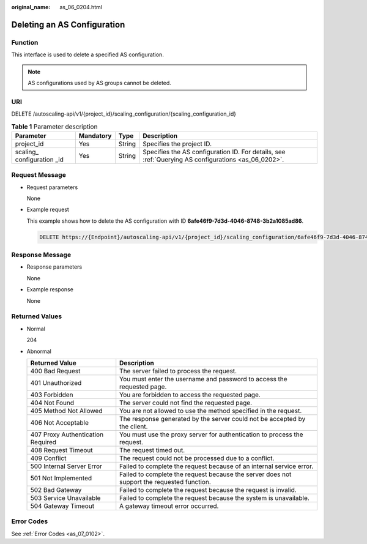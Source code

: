:original_name: as_06_0204.html

.. _as_06_0204:

Deleting an AS Configuration
============================

Function
--------

This interface is used to delete a specified AS configuration.

.. note::

   AS configurations used by AS groups cannot be deleted.

URI
---

DELETE /autoscaling-api/v1/{project_id}/scaling_configuration/{scaling_configuration_id}

.. table:: **Table 1** Parameter description

   +------------------------------+-----------+--------+-----------------------------------------------------------------------------------------------------+
   | Parameter                    | Mandatory | Type   | Description                                                                                         |
   +==============================+===========+========+=====================================================================================================+
   | project_id                   | Yes       | String | Specifies the project ID.                                                                           |
   +------------------------------+-----------+--------+-----------------------------------------------------------------------------------------------------+
   | scaling\_ configuration \_id | Yes       | String | Specifies the AS configuration ID. For details, see :ref:`Querying AS configurations <as_06_0202>`. |
   +------------------------------+-----------+--------+-----------------------------------------------------------------------------------------------------+

Request Message
---------------

-  Request parameters

   None

-  Example request

   This example shows how to delete the AS configuration with ID **6afe46f9-7d3d-4046-8748-3b2a1085ad86**.

   .. code-block:: text

      DELETE https://{Endpoint}/autoscaling-api/v1/{project_id}/scaling_configuration/6afe46f9-7d3d-4046-8748-3b2a1085ad86

Response Message
----------------

-  Response parameters

   None

-  Example response

   None

Returned Values
---------------

-  Normal

   204

-  Abnormal

   +-----------------------------------+--------------------------------------------------------------------------------------------+
   | Returned Value                    | Description                                                                                |
   +===================================+============================================================================================+
   | 400 Bad Request                   | The server failed to process the request.                                                  |
   +-----------------------------------+--------------------------------------------------------------------------------------------+
   | 401 Unauthorized                  | You must enter the username and password to access the requested page.                     |
   +-----------------------------------+--------------------------------------------------------------------------------------------+
   | 403 Forbidden                     | You are forbidden to access the requested page.                                            |
   +-----------------------------------+--------------------------------------------------------------------------------------------+
   | 404 Not Found                     | The server could not find the requested page.                                              |
   +-----------------------------------+--------------------------------------------------------------------------------------------+
   | 405 Method Not Allowed            | You are not allowed to use the method specified in the request.                            |
   +-----------------------------------+--------------------------------------------------------------------------------------------+
   | 406 Not Acceptable                | The response generated by the server could not be accepted by the client.                  |
   +-----------------------------------+--------------------------------------------------------------------------------------------+
   | 407 Proxy Authentication Required | You must use the proxy server for authentication to process the request.                   |
   +-----------------------------------+--------------------------------------------------------------------------------------------+
   | 408 Request Timeout               | The request timed out.                                                                     |
   +-----------------------------------+--------------------------------------------------------------------------------------------+
   | 409 Conflict                      | The request could not be processed due to a conflict.                                      |
   +-----------------------------------+--------------------------------------------------------------------------------------------+
   | 500 Internal Server Error         | Failed to complete the request because of an internal service error.                       |
   +-----------------------------------+--------------------------------------------------------------------------------------------+
   | 501 Not Implemented               | Failed to complete the request because the server does not support the requested function. |
   +-----------------------------------+--------------------------------------------------------------------------------------------+
   | 502 Bad Gateway                   | Failed to complete the request because the request is invalid.                             |
   +-----------------------------------+--------------------------------------------------------------------------------------------+
   | 503 Service Unavailable           | Failed to complete the request because the system is unavailable.                          |
   +-----------------------------------+--------------------------------------------------------------------------------------------+
   | 504 Gateway Timeout               | A gateway timeout error occurred.                                                          |
   +-----------------------------------+--------------------------------------------------------------------------------------------+

Error Codes
-----------

See :ref:`Error Codes <as_07_0102>`.
